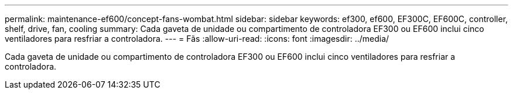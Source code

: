 ---
permalink: maintenance-ef600/concept-fans-wombat.html 
sidebar: sidebar 
keywords: ef300, ef600, EF300C, EF600C, controller, shelf, drive, fan, cooling 
summary: Cada gaveta de unidade ou compartimento de controladora EF300 ou EF600 inclui cinco ventiladores para resfriar a controladora. 
---
= Fãs
:allow-uri-read: 
:icons: font
:imagesdir: ../media/


[role="lead"]
Cada gaveta de unidade ou compartimento de controladora EF300 ou EF600 inclui cinco ventiladores para resfriar a controladora.
